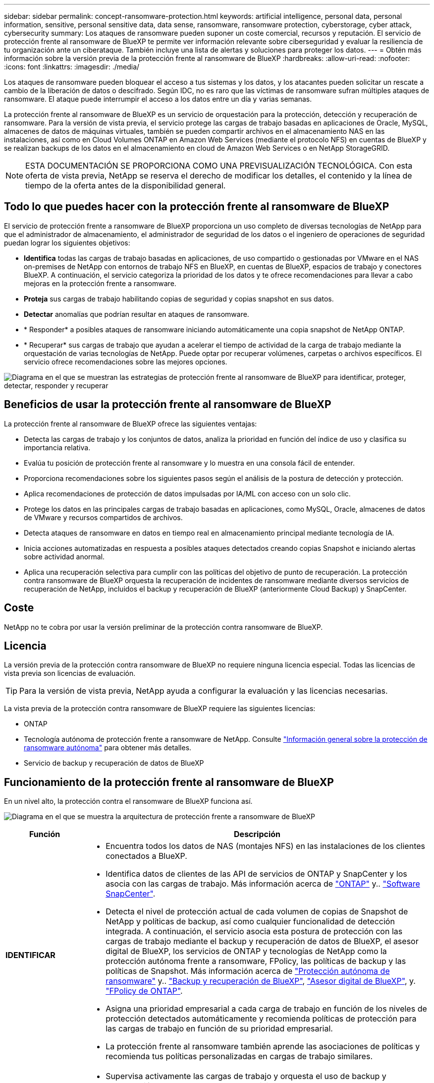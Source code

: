 ---
sidebar: sidebar 
permalink: concept-ransomware-protection.html 
keywords: artificial intelligence, personal data, personal information, sensitive, personal sensitive data, data sense, ransomware, ransomware protection, cyberstorage, cyber attack, cybersecurity 
summary: Los ataques de ransomware pueden suponer un coste comercial, recursos y reputación. El servicio de protección frente al ransomware de BlueXP te permite ver información relevante sobre ciberseguridad y evaluar la resiliencia de tu organización ante un ciberataque. También incluye una lista de alertas y soluciones para proteger los datos. 
---
= Obtén más información sobre la versión previa de la protección frente al ransomware de BlueXP
:hardbreaks:
:allow-uri-read: 
:nofooter: 
:icons: font
:linkattrs: 
:imagesdir: ./media/


[role="lead"]
Los ataques de ransomware pueden bloquear el acceso a tus sistemas y los datos, y los atacantes pueden solicitar un rescate a cambio de la liberación de datos o descifrado. Según IDC, no es raro que las víctimas de ransomware sufran múltiples ataques de ransomware. El ataque puede interrumpir el acceso a los datos entre un día y varias semanas.

La protección frente al ransomware de BlueXP es un servicio de orquestación para la protección, detección y recuperación de ransomware. Para la versión de vista previa, el servicio protege las cargas de trabajo basadas en aplicaciones de Oracle, MySQL, almacenes de datos de máquinas virtuales, también se pueden compartir archivos en el almacenamiento NAS en las instalaciones, así como en Cloud Volumes ONTAP en Amazon Web Services (mediante el protocolo NFS) en cuentas de BlueXP y se realizan backups de los datos en el almacenamiento en cloud de Amazon Web Services o en NetApp StorageGRID.


NOTE: ESTA DOCUMENTACIÓN SE PROPORCIONA COMO UNA PREVISUALIZACIÓN TECNOLÓGICA.  Con esta oferta de vista previa, NetApp se reserva el derecho de modificar los detalles, el contenido y la línea de tiempo de la oferta antes de la disponibilidad general.



== Todo lo que puedes hacer con la protección frente al ransomware de BlueXP

El servicio de protección frente a ransomware de BlueXP proporciona un uso completo de diversas tecnologías de NetApp para que el administrador de almacenamiento, el administrador de seguridad de los datos o el ingeniero de operaciones de seguridad puedan lograr los siguientes objetivos:

* *Identifica* todas las cargas de trabajo basadas en aplicaciones, de uso compartido o gestionadas por VMware en el NAS on-premises de NetApp con entornos de trabajo NFS en BlueXP, en cuentas de BlueXP, espacios de trabajo y conectores BlueXP. A continuación, el servicio categoriza la prioridad de los datos y te ofrece recomendaciones para llevar a cabo mejoras en la protección frente a ransomware.
* *Proteja* sus cargas de trabajo habilitando copias de seguridad y copias snapshot en sus datos.
* *Detectar* anomalías que podrían resultar en ataques de ransomware.


* * Responder* a posibles ataques de ransomware iniciando automáticamente una copia snapshot de NetApp ONTAP.
* * Recuperar* sus cargas de trabajo que ayudan a acelerar el tiempo de actividad de la carga de trabajo mediante la orquestación de varias tecnologías de NetApp. Puede optar por recuperar volúmenes, carpetas o archivos específicos. El servicio ofrece recomendaciones sobre las mejores opciones.


image:diagram-rp-features-phases2.png["Diagrama en el que se muestran las estrategias de protección frente al ransomware de BlueXP para identificar, proteger, detectar, responder y recuperar"]



== Beneficios de usar la protección frente al ransomware de BlueXP

La protección frente al ransomware de BlueXP ofrece las siguientes ventajas:

* Detecta las cargas de trabajo y los conjuntos de datos, analiza la prioridad en función del índice de uso y clasifica su importancia relativa.
* Evalúa tu posición de protección frente al ransomware y lo muestra en una consola fácil de entender.
* Proporciona recomendaciones sobre los siguientes pasos según el análisis de la postura de detección y protección.
* Aplica recomendaciones de protección de datos impulsadas por IA/ML con acceso con un solo clic.
* Protege los datos en las principales cargas de trabajo basadas en aplicaciones, como MySQL, Oracle, almacenes de datos de VMware y recursos compartidos de archivos.
* Detecta ataques de ransomware en datos en tiempo real en almacenamiento principal mediante tecnología de IA.
* Inicia acciones automatizadas en respuesta a posibles ataques detectados creando copias Snapshot e iniciando alertas sobre actividad anormal.
* Aplica una recuperación selectiva para cumplir con las políticas del objetivo de punto de recuperación. La protección contra ransomware de BlueXP orquesta la recuperación de incidentes de ransomware mediante diversos servicios de recuperación de NetApp, incluidos el backup y recuperación de BlueXP (anteriormente Cloud Backup) y SnapCenter.




== Coste

NetApp no te cobra por usar la versión preliminar de la protección contra ransomware de BlueXP.



== Licencia

La versión previa de la protección contra ransomware de BlueXP no requiere ninguna licencia especial.  Todas las licencias de vista previa son licencias de evaluación.


TIP: Para la versión de vista previa, NetApp ayuda a configurar la evaluación y las licencias necesarias.

La vista previa de la protección contra ransomware de BlueXP requiere las siguientes licencias:

* ONTAP
* Tecnología autónoma de protección frente a ransomware de NetApp. Consulte https://docs.netapp.com/us-en/ontap/anti-ransomware/index.html["Información general sobre la protección de ransomware autónoma"^] para obtener más detalles.
* Servicio de backup y recuperación de datos de BlueXP




== Funcionamiento de la protección frente al ransomware de BlueXP

En un nivel alto, la protección contra el ransomware de BlueXP funciona así.

image:diagram-rp-architecture-preview3.png["Diagrama en el que se muestra la arquitectura de protección frente a ransomware de BlueXP"]

[cols="15,65a"]
|===
| Función | Descripción 


| *IDENTIFICAR*  a| 
* Encuentra todos los datos de NAS (montajes NFS) en las instalaciones de los clientes conectados a BlueXP.
* Identifica datos de clientes de las API de servicios de ONTAP y SnapCenter y los asocia con las cargas de trabajo. Más información acerca de https://docs.netapp.com/us-en/ontap-family/["ONTAP"^] y.. https://docs.netapp.com/us-en/snapcenter/index.html["Software SnapCenter"^].
* Detecta el nivel de protección actual de cada volumen de copias de Snapshot de NetApp y políticas de backup, así como cualquier funcionalidad de detección integrada. A continuación, el servicio asocia esta postura de protección con las cargas de trabajo mediante el backup y recuperación de datos de BlueXP, el asesor digital de BlueXP, los servicios de ONTAP y tecnologías de NetApp como la protección autónoma frente a ransomware, FPolicy, las políticas de backup y las políticas de Snapshot.
Más información acerca de https://docs.netapp.com/us-en/ontap/anti-ransomware/index.html["Protección autónoma de ransomware"^] y.. https://docs.netapp.com/us-en/bluexp-backup-recovery/index.html["Backup y recuperación de BlueXP"^], https://docs.netapp.com/us-en/active-iq/index.html["Asesor digital de BlueXP"^], y. https://docs.netapp.com/us-en/ontap/nas-audit/two-parts-fpolicy-solution-concept.html["FPolicy de ONTAP"^].
* Asigna una prioridad empresarial a cada carga de trabajo en función de los niveles de protección detectados automáticamente y recomienda políticas de protección para las cargas de trabajo en función de su prioridad empresarial.
* La protección frente al ransomware también aprende las asociaciones de políticas y recomienda tus políticas personalizadas en cargas de trabajo similares.




| *PROTEGER*  a| 
* Supervisa activamente las cargas de trabajo y orquesta el uso de backup y recuperación de datos de BlueXP, el servicio SnapCenter y las API de ONTAP mediante la aplicación de políticas a cada una de las cargas de trabajo identificadas.




| *DETECTAR*  a| 
* Detecta posibles ataques con un modelo de aprendizaje automático (ML) integrado que detecta actividad y cifrado potencialmente anómalos. Aplica tecnología de protección contra ransomware mediante la detección avanzada de ransomware de NetApp, un modelo de aprendizaje automático (ML) que detecta los cifrados de archivos maliciosos.
* Proporciona detección de doble capa que comienza con la detección de posibles ataques de ransomware en el almacenamiento principal y la respuesta a actividades anormales realizando copias Snapshot adicionales automatizadas para crear los puntos de restauración de datos más cercanos. El servicio ofrece la capacidad de obtener más información para identificar posibles ataques con mayor precisión sin que ello afecte al rendimiento de las cargas de trabajo principales.
* Determina los archivos sospechosos específicos y los mapas que atacan a las cargas de trabajo asociadas, mediante ONTAP, protección autónoma contra ransomware, FPolicy y detección avanzada de ransomware.




| *RESPONDER*  a| 
* Muestra datos relevantes, como la actividad de los archivos, la actividad del usuario y la entropía, para ayudarte a realizar revisiones forenses sobre el ataque.
* Inicia rápidamente copias Snapshot usando tecnologías y productos de NetApp como ONTAP, protección autónoma frente a ransomware, FPolicy y protección avanzada frente a ransomware.




| *RECUPERAR*  a| 
* Determina la mejor copia Snapshot o backup y recomienda el mejor punto de recuperación real (RPA) mediante el uso de backup y recuperación de datos de BlueXP, ONTAP, protección autónoma contra ransomware, FPolicy y tecnologías y servicios de protección avanzada contra ransomware.
* Orquesta la recuperación de cargas de trabajo que incluyen máquinas virtuales, recursos compartidos de archivos y bases de datos con coherencia de aplicaciones.


|===


== Destinos de copia de seguridad, entornos de trabajo y orígenes de datos compatibles

Utiliza la vista previa de la protección de ransomware de BlueXP para ver lo resilientes que son tus datos ante un ciberataque a los siguientes tipos de destinos de backup, entornos de trabajo y fuentes de datos:

*Destinos de copia de seguridad soportados*

* Amazon Web Services (AWS) S3
* StorageGRID de NetApp


* Entornos de trabajo compatibles *

* NAS de ONTAP en las instalaciones (con el protocolo NFS)
* ONTAP Select
* Cloud Volumes ONTAP en AWS (con el protocolo NFS)


*Fuentes de datos*

Para la versión de vista previa, el servicio protege las siguientes cargas de trabajo basadas en aplicaciones:

* Recursos compartidos de archivos NetApp
* Almacenes de datos VMware
* Bases de datos (para la versión preliminar, Oracle y MySQL)




== Términos que pueden ayudarte con la protección contra el ransomware

Te puedes beneficiar si comprendes alguna terminología en lo que respecta a la protección contra ransomware.

* *Protección*: La protección en la protección contra ransomware de BlueXP significa garantizar que las copias Snapshot y las copias de seguridad inmutables se produzcan de forma regular en un dominio de seguridad diferente mediante políticas de protección.
* *Carga de trabajo*: Una carga de trabajo en la vista previa de protección contra ransomware de BlueXP puede incluir bases de datos MySQL u Oracle, almacenes de datos de VMware o recursos compartidos de archivos.


